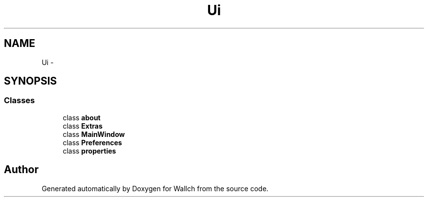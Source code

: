 .TH "Ui" 3 "Wed Aug 31 2011" "Version 2.1" "Wallch" \" -*- nroff -*-
.ad l
.nh
.SH NAME
Ui \- 
.SH SYNOPSIS
.br
.PP
.SS "Classes"

.in +1c
.ti -1c
.RI "class \fBabout\fP"
.br
.ti -1c
.RI "class \fBExtras\fP"
.br
.ti -1c
.RI "class \fBMainWindow\fP"
.br
.ti -1c
.RI "class \fBPreferences\fP"
.br
.ti -1c
.RI "class \fBproperties\fP"
.br
.in -1c
.SH "Author"
.PP 
Generated automatically by Doxygen for Wallch from the source code.
